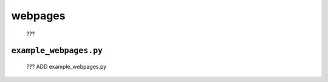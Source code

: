 .. _packages_webpages:

========
webpages
========

	???

.. _packages_example_webpages:

``example_webpages.py``
=======================

	??? ADD example_webpages.py